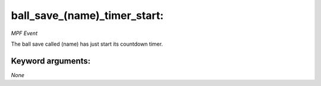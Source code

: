 ball_save_(name)_timer_start:
=============================

*MPF Event*

The ball save called (name) has just start its countdown timer.


Keyword arguments:
------------------

*None*
